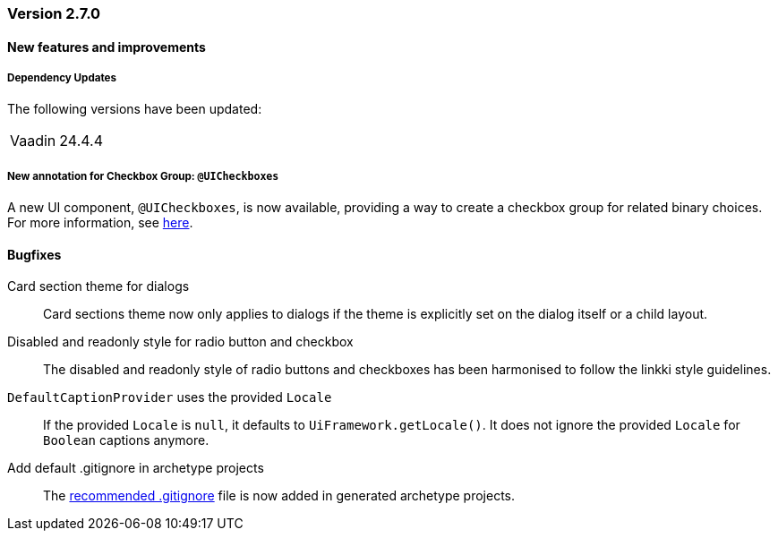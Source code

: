 :jbake-type: referenced
:jbake-status: referenced
:jbake-order: 0

// NO :source-dir: HERE, BECAUSE N&N NEEDS TO SHOW CODE AT IT'S TIME OF ORIGIN, NOT LINK TO CURRENT CODE
:images-folder-name: 00_releasenotes

=== Version 2.7.0

==== New features and improvements

===== Dependency Updates

The following versions have been updated:

[cols="a,a"]
|===
// | Faktor-IPS                | 24.7.1.release
| Vaadin                    | 24.4.4
// | Spring Boot               | 3.3.1
|===

// https://jira.convista.com/browse/LIN-3417
===== New annotation for Checkbox Group: `@UICheckboxes`
A new UI component, `@UICheckboxes`, is now available, providing a way to create a checkbox group for related binary choices. For more information, see <<ui-checkboxes, here>>.

==== Bugfixes

// https://jira.convista.com/browse/LIN-3880
Card section theme for dialogs::
Card sections theme now only applies to dialogs if the theme is explicitly set on the dialog itself or a child layout.

// https://jira.convista.com/browse/LIN-3034
Disabled and readonly style for radio button and checkbox::
The disabled and readonly style of radio buttons and checkboxes has been harmonised to follow the linkki style guidelines.

// https://jira.convista.com/browse/LIN-3868
`DefaultCaptionProvider` uses the provided `Locale`::
If the provided `Locale` is `null`, it defaults to `UiFramework.getLocale()`.
It does not ignore the provided `Locale` for `Boolean` captions anymore.

//https://jira.convista.com/browse/LIN-3802
Add default .gitignore in archetype projects::
The <<gitignore,recommended .gitignore>> file is now added in generated archetype projects.